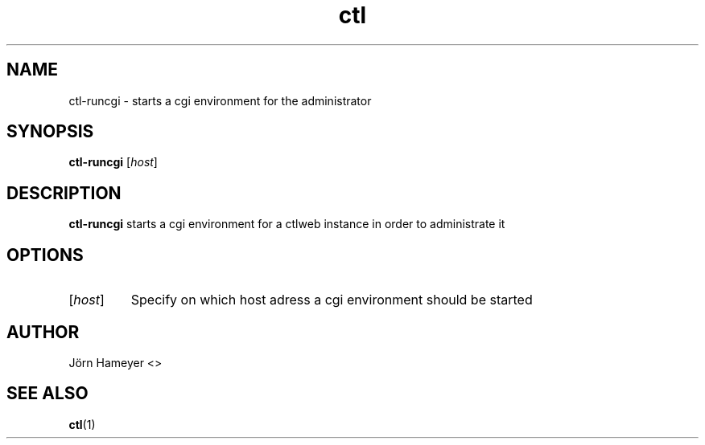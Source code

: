 .\" Process this file with
.\" groff -man -Tascii foo.1
.\"
.TH ctl 1 "January 2013" Linux "User Manuals"
.SH NAME
ctl-runcgi \- starts a cgi environment for the administrator
.SH SYNOPSIS
.B ctl-runcgi
.RI [\| host \|]
.\" Description of ctlweb section
.SH DESCRIPTION
.B ctl-runcgi
starts a cgi environment for a ctlweb instance in order to administrate it 
.SH OPTIONS
.TP
\fP[\fIhost\fP] 
Specify on which host adress a cgi environment should be started

.\".SH FILES

.\".SH ENVIRONMENT


.\".SH DIAGNOSTICS

.\".SH BUGS

.SH AUTHOR
Jörn Hameyer <>
.SH "SEE ALSO"
.BR ctl (1)
